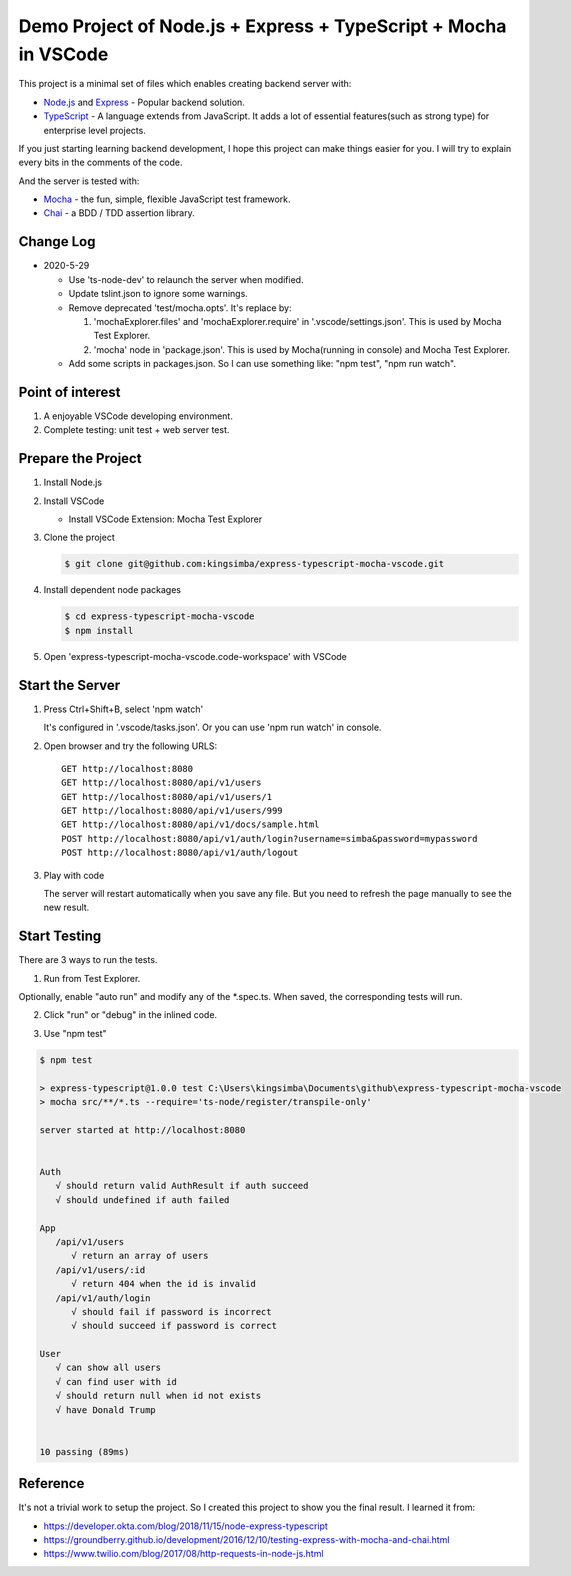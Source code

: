 Demo Project of Node.js + Express + TypeScript + Mocha in VSCode
================================================================

This project is a minimal set of files which enables creating backend server with:

*  `Node.js`_  and `Express`_ - Popular backend solution.
*  `TypeScript`_ - A language extends from JavaScript. It adds a lot of essential features(such as strong type)
   for enterprise level projects.

If you just starting learning backend development, I hope this project can make things easier for you.
I will try to explain every bits in the comments of the code.

And the server is tested with:

*  `Mocha`_ - the fun, simple, flexible JavaScript test framework.
*  `Chai`_ - a BDD / TDD assertion library.

Change Log
----------

*  2020-5-29

   *  Use 'ts-node-dev' to relaunch the server when modified.
   *  Update tslint.json to ignore some warnings.
   *  Remove deprecated 'test/mocha.opts'. It's replace by:
   
      1. 'mochaExplorer.files' and 'mochaExplorer.require' in '.vscode/settings.json'. This is used by Mocha Test Explorer.
      2. 'mocha' node in 'package.json'. This is used by Mocha(running in console) and Mocha Test Explorer.
   
   * Add some scripts in packages.json. So I can use something like: "npm test", "npm run watch".

Point of interest
-----------------

1. A enjoyable VSCode developing environment.
2. Complete testing: unit test + web server test.

Prepare the Project
-------------------

1. Install Node.js
2. Install VSCode

   *  Install VSCode Extension: Mocha Test Explorer

#. Clone the project
   
   .. code-block:: bash
   
      $ git clone git@github.com:kingsimba/express-typescript-mocha-vscode.git

#. Install dependent node packages
   
   .. code-block:: bash
   
      $ cd express-typescript-mocha-vscode
      $ npm install

#. Open 'express-typescript-mocha-vscode.code-workspace' with VSCode

Start the Server
----------------

1. Press Ctrl+Shift+B, select 'npm watch'

   It's configured in '.vscode/tasks.json'.
   Or you can use 'npm run watch' in console.

2. Open browser and try the following URLS::

      GET http://localhost:8080
      GET http://localhost:8080/api/v1/users
      GET http://localhost:8080/api/v1/users/1
      GET http://localhost:8080/api/v1/users/999
      GET http://localhost:8080/api/v1/docs/sample.html
      POST http://localhost:8080/api/v1/auth/login?username=simba&password=mypassword
      POST http://localhost:8080/api/v1/auth/logout

3. Play with code

   The server will restart automatically when you save any file.
   But you need to refresh the page manually to see the new result.

Start Testing
-------------

There are 3 ways to run the tests.

1. Run from Test Explorer.

.. image:: images/test-explorer.png

Optionally, enable "auto run" and modify any of the \*.spec.ts. When saved, the corresponding tests will run.

2. Click "run" or "debug" in the inlined code.

.. image:: images/inlined-test.png

3. Use "npm test"

.. code-block:: bash

   $ npm test    

   > express-typescript@1.0.0 test C:\Users\kingsimba\Documents\github\express-typescript-mocha-vscode
   > mocha src/**/*.ts --require='ts-node/register/transpile-only'

   server started at http://localhost:8080


   Auth
      √ should return valid AuthResult if auth succeed
      √ should undefined if auth failed

   App
      /api/v1/users
         √ return an array of users
      /api/v1/users/:id
         √ return 404 when the id is invalid
      /api/v1/auth/login
         √ should fail if password is incorrect
         √ should succeed if password is correct

   User
      √ can show all users
      √ can find user with id
      √ should return null when id not exists
      √ have Donald Trump


   10 passing (89ms)

Reference
---------

It's not a trivial work to setup the project. So I created this project to show you the final result.
I learned it from:

* https://developer.okta.com/blog/2018/11/15/node-express-typescript
* https://groundberry.github.io/development/2016/12/10/testing-express-with-mocha-and-chai.html
* https://www.twilio.com/blog/2017/08/http-requests-in-node-js.html

.. _Node.js: https://nodejs.org/en/
.. _Express: https://expressjs.com/
.. _TypeScript: https://www.typescriptlang.org/
.. _Mocha: https://mochajs.org/
.. _Chai: https://www.chaijs.com/
